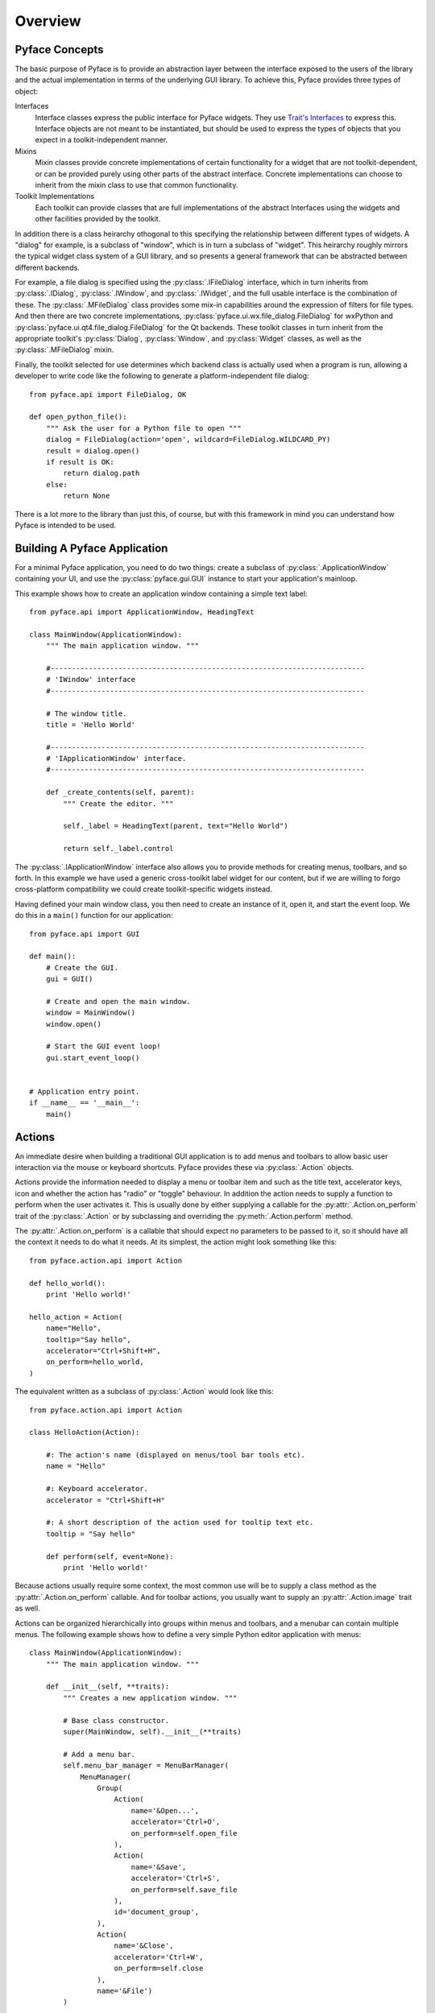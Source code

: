 ========
Overview
========

Pyface Concepts
===============

.. py:currentmodule:: pyface

The basic purpose of Pyface is to provide an abstraction layer between the
interface exposed to the users of the library and the actual implementation
in terms of the underlying GUI library.  To achieve this, Pyface provides
three types of object:

Interfaces
    Interface classes express the public interface for Pyface widgets.  They
    use `Trait's Interfaces <http://docs.enthought.com/traits/traits_user_manual/advanced.html#interfaces>`_
    to express this.  Interface objects are not meant to be instantiated, but
    should be used to express the types of objects that you expect in a
    toolkit-independent manner.

Mixins
    Mixin classes provide concrete implementations of certain functionality
    for a widget that are not toolkit-dependent, or can be provided purely
    using other parts of the abstract interface.  Concrete implementations
    can choose to inherit from the mixin class to use that common
    functionality.

Toolkit Implementations
    Each toolkit can provide classes that are full implementations of the
    abstract Interfaces using the widgets and other facilities provided by the
    toolkit.

In addition there is a class heirarchy othogonal to this specifying the
relationship between different types of widgets. A "dialog" for example, is a
subclass of "window", which is in turn a subclass of "widget".  This heirarchy
roughly mirrors the typical widget class system of a GUI library, and so
presents a general framework that can be abstracted between different backends.

For example, a file dialog is specified using the :py:class:`.IFileDialog`
interface, which in turn inherits from :py:class:`.IDialog`,
:py:class:`.IWindow`, and :py:class:`.IWidget`, and the full usable interface
is the combination of these.  The :py:class:`.MFileDialog` class provides some
mix-in capabilities around the expression of filters for file types.  And then
there are two concrete implementations, :py:class:`pyface.ui.wx.file_dialog.FileDialog`
for wxPython and :py:class:`pyface.ui.qt4.file_dialog.FileDialog` for the Qt
backends.  These toolkit classes in turn inherit from the appropriate toolkit's
:py:class:`Dialog`, :py:class:`Window`, and :py:class:`Widget` classes, as well
as the :py:class:`.MFileDialog` mixin.

Finally, the toolkit selected for use determines which backend class is
actually used when a program is run, allowing a developer to write code like
the following to generate a platform-independent file dialog::

    from pyface.api import FileDialog, OK

    def open_python_file():
        """ Ask the user for a Python file to open """
        dialog = FileDialog(action='open', wildcard=FileDialog.WILDCARD_PY)
        result = dialog.open()
        if result is OK:
            return dialog.path
        else:
            return None

There is a lot more to the library than just this, of course, but with this
framework in mind you can understand how Pyface is intended to be used.


Building A Pyface Application
=============================

For a minimal Pyface application, you need to do two things: create a subclass
of :py:class:`.ApplicationWindow` containing your UI,
and use the :py:class:`pyface.gui.GUI` instance to start your application's
mainloop.

This example shows how to create an application window containing a simple text
label::

    from pyface.api import ApplicationWindow, HeadingText

    class MainWindow(ApplicationWindow):
        """ The main application window. """

        #--------------------------------------------------------------------------
        # 'IWindow' interface
        #--------------------------------------------------------------------------

        # The window title.
        title = 'Hello World'

        #--------------------------------------------------------------------------
        # 'IApplicationWindow' interface.
        #--------------------------------------------------------------------------

        def _create_contents(self, parent):
            """ Create the editor. """

            self._label = HeadingText(parent, text="Hello World")

            return self._label.control

The :py:class:`.IApplicationWindow` interface also allows you to provide
methods for creating menus, toolbars, and so forth.  In this example we have
used a generic cross-toolkit label widget for our content, but if we are
willing to forgo cross-platform compatibility we could create toolkit-specific
widgets instead.

Having defined your main window class, you then need to create an instance of
it, open it, and start the event loop.  We do this in a ``main()`` function
for our application::

    from pyface.api import GUI

    def main():
        # Create the GUI.
        gui = GUI()

        # Create and open the main window.
        window = MainWindow()
        window.open()

        # Start the GUI event loop!
        gui.start_event_loop()


    # Application entry point.
    if __name__ == '__main__':
        main()

Actions
=======

.. py:currentmodule:: pyface.action

An immediate desire when building a traditional GUI application is to add
menus and toolbars to allow basic user interaction via the mouse or keyboard
shortcuts.  Pyface provides these via :py:class:`.Action` objects.

Actions provide the information needed to display a menu or toolbar item and
such as the title text, accelerator keys, icon and whether the action has
"radio" or "toggle" behaviour.  In addition the action needs to supply a
function to perform when the user activates it.  This is usually done by
either supplying a callable for the :py:attr:`.Action.on_perform` trait of the
:py:class:`.Action` or by subclassing and overriding the :py:meth:`.Action.perform`
method.

The :py:attr:`.Action.on_perform` is a callable that should expect no parameters to
be passed to it, so it should have all the context it needs to do what it
needs.  At its simplest, the action might look something like this::

    from pyface.action.api import Action

    def hello_world():
        print 'Hello world!'

    hello_action = Action(
        name="Hello",
        tooltip="Say hello",
        accelerator="Ctrl+Shift+H",
        on_perform=hello_world,
    )

The equivalent written as a subclass of :py:class:`.Action` would look like
this::

    from pyface.action.api import Action

    class HelloAction(Action):

        #: The action's name (displayed on menus/tool bar tools etc).
        name = "Hello"

        #: Keyboard accelerator.
        accelerator = "Ctrl+Shift+H"

        #: A short description of the action used for tooltip text etc.
        tooltip = "Say hello"

        def perform(self, event=None):
            print 'Hello world!'

Because actions usually require some context, the most common use will be to
supply a class method as the :py:attr:`.Action.on_perform` callable.  And for toolbar
actions, you usually want to supply an :py:attr:`.Action.image` trait as well.

Actions can be organized hierarchically into groups within menus and toolbars,
and a menubar can contain multiple menus.  The following example shows how to
define a very simple Python editor application with menus::

    class MainWindow(ApplicationWindow):
        """ The main application window. """

        def __init__(self, **traits):
            """ Creates a new application window. """

            # Base class constructor.
            super(MainWindow, self).__init__(**traits)

            # Add a menu bar.
            self.menu_bar_manager = MenuBarManager(
                MenuManager(
                    Group(
                        Action(
                            name='&Open...',
                            accelerator='Ctrl+O',
                            on_perform=self.open_file
                        ),
                        Action(
                            name='&Save',
                            accelerator='Ctrl+S',
                            on_perform=self.save_file
                        ),
                        id='document_group',
                    ),
                    Action(
                        name='&Close',
                        accelerator='Ctrl+W',
                        on_perform=self.close
                    ),
                    name='&File')
            )

        def open_file(self):
            """ Open a new file. """

            if self.control:
                dlg = FileDialog(parent=self.control, wildcard="*.py")

                if dlg.open() == OK:
                    self._editor.path = dlg.path

        def save_file(self):
            """ Save the file. """

            if self.control:
                try:
                    self._editor.save()
                except IOError, e:
                    # If you are trying to save to a file that doesn't exist,
                    # open up a FileDialog with a 'save as' action.
                    dlg = FileDialog(
                        parent=self.control,
                        action='save as',
                        wildcard="*.py")
                    if dlg.open() == OK:
                        self._editor.save(dlg.path)

        def _create_contents(self, parent):
            """ Create the editor. """

            self._editor = PythonEditor(parent)

            return self._editor.control


Application Frameworks
======================

Pyface provides two application frameworks that help in building complex,
composable interfaces for applications.  The first is Workbench, which is an
older framework for both Wx and Qt.  The second is Tasks, which is currently
available only for Qt, but is under active development.

For new projects, it's recommended that developers should use Tasks if they
need such an application framework.

Both these frameworks are designed to be extensible using Envisage plugins,
and are currently documented as part of the Envisage project's documentation.

* `Workbench <http://docs.enthought.com/envisage/envisage_core_documentation/workbench.html>`_

* `Tasks <http://docs.enthought.com/envisage/tasks_user_manual/index.html>`_

Examples of building simple applications in each framework are provided in the
Pyface examples, and the APIs are auto-documented in these documents.


Pyface and TraitsUI
===================

Pyface is generally a lower-level GUI toolkit than TraitsUI, and many users
will find that TraitsUI provides all that they need.  TraitsUI uses Pyface
for some of its functionality, and the Workbench and Tasks are designed to
easily incoprorate UIs built using TraitsUI.

It is fairly straightforward to use or embed a TraitsUI view into a Pyface
widget: the basic approach is to call :py:meth:`edit_traits` with
``kind='panel'`` from inside the :py:meth:`_create_control` method (or
equivalent, like :py:meth:`_create_contents` when embedding in a window
or dialog) of the widget, extract the toolkit control from the resulting
:py:obj:`ui` object, and return or embed that control.

For example, to embed a TraitsUI View in an :py:class:`ApplicationWindow`,
you might do something like this::

    class Person(HasTraits):
        """ Model class representing a person """

        #: the name of the person
        name = Str

        #: the age of the person
        age = Int(18)

        #: the gender of the person
        gender = Enum('female', 'male')

        # a default traits view
        view = View(
            Item('name', resizable=True),
            Item('age', resizable=True),
            Item('gender', resizable=True),
            resizable=True,
        )


    class MainWindow(ApplicationWindow):
        """ The main application window. """

        # The size of the window.
        size = (320, 240)

        # The window title.
        title = 'TraitsUI Person'

        # The traits object to display
        person = Instance(Person, ())

        def _create_contents(self, parent):
            """ Create the editor. """
            self._ui = self.person.edit_traits(kind='panel', parent=parent)
            return self._ui.control

A similar approach can be used when working with Enaml, Matplotlib, or other
libraries which can produce a toolkit-specific control.
